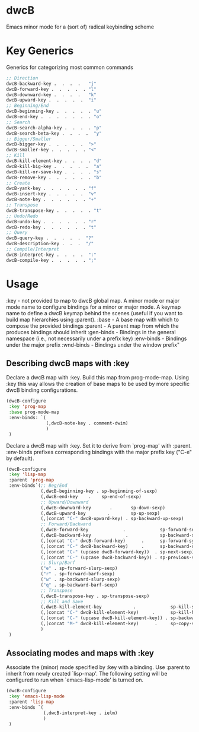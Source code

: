 * dwcB

Emacs minor mode for a (sort of) radical keybinding scheme

* Key Generics
Generics for categorizing most common commands
#+begin_src emacs-lisp
;; Direction
dwcB-backward-key .  .  .  .   "j"
dwcB-forward-key .  .  .  .  . "l"
dwcB-downward-key .  .  .  .   "k"
dwcB-upward-key .  .  .  .  .  "i"
;; Beginning/End
dwcB-beginning-key .  .  .  .  . "u"
dwcB-end-key .  .  .  .  .  .  . "o"
;; Search
dwcB-search-alpha-key .  .  .  . "p"
dwcB-search-beta-key .  .  .  .  "y"
;; Bigger/Smaller
dwcB-bigger-key .  .  .  .  .  ">"
dwcB-smaller-key .  .  .  .  . "<"
;; Kill
dwcB-kill-element-key .  .  .  . "d"
dwcB-kill-big-key .  .  .  .  .  "a"
dwcB-kill-or-save-key .  .  .  . "s"
dwcB-remove-key .  .  .  .  .  . "b"
;; Create
dwcB-yank-key .  .  .  .  .  . "f"
dwcB-insert-key .  .  .  .  .  "v"
dwcB-note-key .  .  .  .  .  . "+"
;; Transpose
dwcB-transpose-key .  .  .  .  . "t"
;; Undo/Redo
dwcB-undo-key .  .  .  .  .  . "r"
dwcB-redo-key .  .  .  .  .  . "t"
;; Query
dwcB-query-key .  .  .  .  .  "?"
dwcB-description-key .  .  .  "/"
;; Compile/Interpret
dwcB-interpret-key .  .  .  .  ":"
dwcB-compile-key .  .  .  .  . ";"
#+end_src

* Usage
:key - not provided to map to dwcB global map. A minor mode or major
       mode name to configure bindings for a minor or major mode. A
       keymap name to define a dwcB keymap behind the scenes (useful
       if you want to build map hierarchies using :parent).
:base - A base map with which to compose the provided bindings
:parent - A parent map from which the produces bindings should inherit
:gen-binds - Bindings in the general namespace (i.e., not necessarily
             under a prefix key)
:env-binds - Bindings under the major prefix :wnd-binds - Bindings
             under the window prefix"

** Describing dwcB maps with :key
Declare a dwcB map with :key. Build this map from prog-mode-map. Using :key this way allows the creation of base maps to be used by more specific dwcB binding configurations.
#+begin_src emacs-lisp
(dwcB-configure
 :key 'prog-map
 :base prog-mode-map
 :env-binds: `(
               (,dwcB-note-key . comment-dwim)
               )
 )
#+end_src

Declare a dwcB map with :key. Set it to derive from `prog-map' with :parent. :env-binds prefixes corresponding bindings with the major prefix key ("C-e" by default).
#+begin_src emacs-lisp
  (dwcB-configure
   :key 'lisp-map
   :parent 'prog-map
   :env-binds`(;; Beg/End
               (,dwcB-beginning-key . sp-beginning-of-sexp)
               (,dwcB-end-key    .    sp-end-of-sexp)
               ;; Upward/Downward
               (,dwcB-downward-key       .       sp-down-sexp)
               (,dwcB-upward-key        .        sp-up-sexp)
               (,(concat "C-" dwcB-upward-key) . sp-backward-up-sexp)
               ;; Forward/Backward
               (,dwcB-forward-key             .             sp-forward-sexp)
               (,dwcB-backward-key             .            sp-backward-sexp)
               (,(concat "C-" dwcB-forward-key)      .      sp-forward-symbol)
               (,(concat "C-" dwcB-backward-key)     .      sp-backward-symbol)
               (,(concat "C-" (upcase dwcB-forward-key))  . sp-next-sexp)
               (,(concat "C-" (upcase dwcB-backward-key)) . sp-previous-sexp)
               ;; Slurp/Barf
               ("e" . sp-forward-slurp-sexp)
               ("r" . sp-forward-barf-sexp)
               ("w" . sp-backward-slurp-sexp)
               ("q" . sp-backward-barf-sexp)
               ;; Transpose
               (,dwcB-transpose-key . sp-transpose-sexp)
               ;; Kill and Save
               (,dwcB-kill-element-key            .             sp-kill-sexp)
               (,(concat "C-" dwcB-kill-element-key)     .      sp-kill-hybrid-sexp)
               (,(concat "C-" (upcase dwcB-kill-element-key)) . sp-backward-kill-sexp)
               (,(concat "M-" dwcB-kill-element-key)      .     sp-copy-sexp)
               )
   )

#+end_src
** Associating modes and maps with :key
Associate the (minor) mode specified by :key with a binding. Use :parent to inherit from newly created `lisp-map'. The following setting will be configured to run when `emacs-lisp-mode' is turned on.
#+begin_src emacs-lisp
  (dwcB-configure
   :key 'emacs-lisp-mode
   :parent 'lisp-map
   :env-binds `(
                (,dwcB-interpret-key . ielm)
                )
   )
#+end_src

